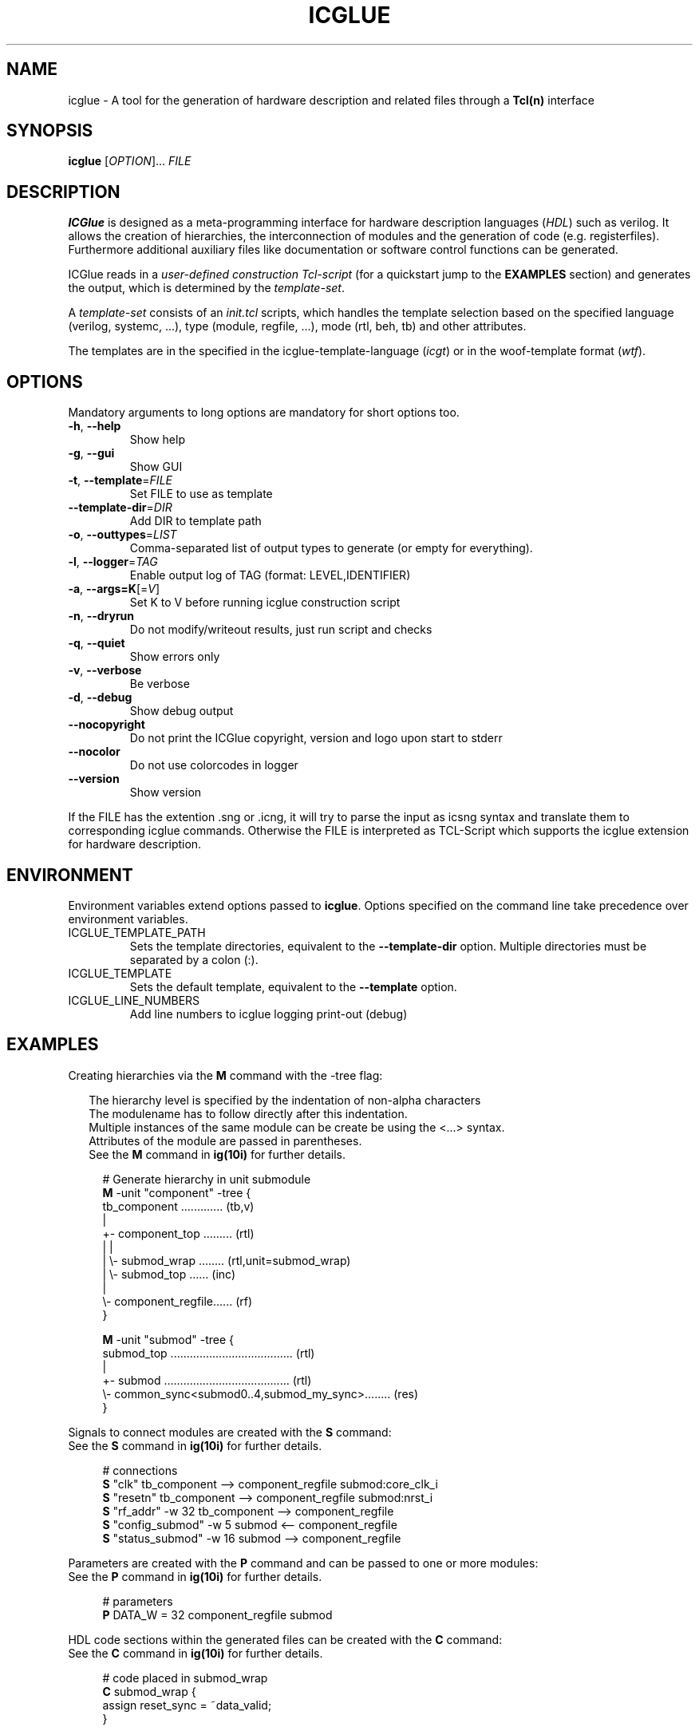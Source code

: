 .\" DO NOT MODIFY THIS FILE!  It was generated by help2man 1.47.16.
.TH ICGLUE "1" "August 2020" "ICGlue 4.1" "User Commands"
.SH NAME
icglue - A tool for the generation of hardware description and related files through a \fBTcl(n)\fR interface
.SH SYNOPSIS
.B icglue
[\fI\,OPTION\/\fR]... \fI\,FILE\/\fR
.SH DESCRIPTION
\fBICGlue\fR is designed as a meta-programming interface for hardware description languages (\fIHDL\fR) such as verilog.
It allows the creation of hierarchies, the interconnection of modules and the generation of code (e.g. registerfiles).
Furthermore additional auxiliary files like documentation or software control functions can be generated.


ICGlue reads in a \fIuser-defined construction Tcl-script\fR (for a quickstart jump to the \fBEXAMPLES\fR section) and generates the output, which is determined by the \fItemplate-set\fR.

A \fItemplate-set\fR consists of an \fIinit.tcl\fR scripts, which handles the template selection based on the specified language (verilog, systemc, ...), type (module, regfile, ...), mode (rtl, beh, tb) and other attributes.

The templates are in the specified in the icglue-template-language (\fIicgt\fR) or in the woof-template format (\fIwtf\fR).
.SH OPTIONS
Mandatory arguments to long options are mandatory for short options too.
.TP
\fB\-h\fR, \fB\-\-help\fR
Show help
.TP
\fB\-g\fR, \fB\-\-gui\fR
Show GUI
.TP
\fB\-t\fR, \fB\-\-template\fR=\fI\,FILE\/\fR
Set FILE to use as template
.TP
\fB\-\-template\-dir\fR=\fI\,DIR\/\fR
Add DIR to template path
.TP
\fB\-o\fR, \fB\-\-outtypes\fR=\fI\,LIST\/\fR
Comma\-separated list of output types to generate (or empty for everything).
.TP
\fB\-l\fR, \fB\-\-logger\fR=\fI\,TAG\/\fR
Enable output log of TAG (format: LEVEL,IDENTIFIER)
.TP
\fB\-a\fR, \fB\-\-args=K\fR[=\fI\,V\/\fR]
Set K to V before running icglue construction script
.TP
\fB\-n\fR, \fB\-\-dryrun\fR
Do not modify/writeout results, just run script and checks
.TP
\fB\-q\fR, \fB\-\-quiet\fR
Show errors only
.TP
\fB\-v\fR, \fB\-\-verbose\fR
Be verbose
.TP
\fB\-d\fR, \fB\-\-debug\fR
Show debug output
.TP
\fB\-\-nocopyright\fR
Do not print the ICGlue copyright, version and logo upon start to stderr
.TP
\fB\-\-nocolor\fR
Do not use colorcodes in logger
.TP
\fB\-\-version\fR
Show version
.PP
If the FILE has the extention .sng or .icng, it will try to parse the input as icsng syntax and translate them to corresponding icglue commands.
Otherwise the FILE is interpreted as TCL\-Script which supports the icglue extension for hardware description.
.SH ENVIRONMENT
Environment variables extend options passed to \fBicglue\fR.
Options specified on the command line take precedence over environment variables.

.IP ICGLUE_TEMPLATE_PATH
Sets the template directories, equivalent to the \fB--template-dir\fR option. Multiple directories must be separated by a colon (:).

.IP ICGLUE_TEMPLATE
Sets the default template, equivalent to the \fB--template\fR option.

.IP ICGLUE_LINE_NUMBERS
Add line numbers to icglue logging print-out (debug)
.SH EXAMPLES
Creating hierarchies via the \fBM\fR command with the -tree flag:
.PP
.in +2n
The hierarchy level is specified by the indentation of non-alpha characters
.br
The modulename has to follow directly after this indentation.
.br
Multiple instances of the same module can be create be using the <...> syntax.
.br
Attributes of the module are passed in parentheses.
.br
See the \fBM\fR command in \fBig(10i)\fR for further details.
.PP
.in +4n
.EX
# Generate hierarchy in unit submodule
.br
\fBM\fR -unit "component" -tree {
.br
    tb_component ............. (tb,v)
    |
    +- component_top ......... (rtl)
    |  |
    |  \\- submod_wrap ........ (rtl,unit=submod_wrap)
    |     \\- submod_top ...... (inc)
    |
    \\- component_regfile...... (rf)
.br
}

\fBM\fR -unit "submod" -tree {
    submod_top ...................................... (rtl)
    |
    +- submod ....................................... (rtl)
    \\- common_sync<submod0..4,submod_my_sync>........ (res)
.br
}

.EE
.PP
Signals to connect modules are created with the \fBS\fR command:
.br
See the \fBS\fR command in \fBig(10i)\fR for further details.
.PP
.in +4n
.EX
# connections
.br
\fBS\fR "clk"                 tb_component  -->  component_regfile submod:core_clk_i
.br
\fBS\fR "resetn"              tb_component  -->  component_regfile submod:nrst_i
.br
\fBS\fR "rf_addr"       -w 32 tb_component  -->  component_regfile
.br
\fBS\fR "config_submod" -w 5  submod        <--  component_regfile
.br
\fBS\fR "status_submod" -w 16 submod        -->  component_regfile
.EE
.PP
Parameters are created with the \fBP\fR command and can be passed to one or more modules:
.br
See the \fBP\fR command in \fBig(10i)\fR for further details.
.PP
.in +4n
.EX
# parameters
.br
\fBP\fR DATA_W = 32 component_regfile submod
.EE
.PP

HDL code sections within the generated files can be created with the \fBC\fR command:
.br
See the \fBC\fR command in \fBig(10i)\fR for further details.
.PP
.in +4n
.EX
# code placed in submod_wrap
.br
\fBC\fR submod_wrap {
    assign reset_sync = ~data_valid;
.br
}
.EE
.PP

Regfile code can be create via the \fBR\fR command. Inline connections are possible.
.br
See the \fBR\fR command in \fBig(10i)\fR for further details.
.PP
.in +4n
.EX
\fBR\fR component_regfile "entry_name0" {
    "name"   | "entrybits" | "type" | "reset" | "signal"          | "comment"
    -----    | ----------- | -----  | ------- | --------          | ---------
    s_cfg    | 4:0         | RW     | 5\[aq]h0    | submod:s_cfg_i    | "Configure component"
    s_status | 31:16       | R      | 16\[aq]h0   | submod:s_status_o | "Component status"
.br
}
.PP
Same without inline connection:
.PP
.in +4n
.EX
.br
\fBS\fR "entry_name0_s_cfg"    -w 5  submod:s_cfg_i     <--  component_regfile
.br
\fBS\fR "entry_name0_s_status" -w 16 submod:s_status_o  -->  component_regfile
.br
\fBR\fR component_regfile "entry_name0" {
    "name"   | "entrybits" | "type" | "reset" | "signal"             | "comment"
    -----    | ----------- | -----  | ------- | --------             | ---------
    s_cfg    | 4:0         | RW     | 5\[aq]h0    | entry_name0_s_cfg    | "Configure component"
    s_status | 31:16       | R      | 16\[aq]h0   | entry_name0_s_status | "Component status"
.br
}
.PP
The extra-column "signalbit" can be used to split wires e.g.
.PP
.in +4n
.EX
\fBS\fR "s_cfg_large" -w 40 component_regfile  -->  submod
.br
\fBR\fR component_regfile "entry_name1_low" {
    "name" | "entrybits" | "type" | "reset" | "signal"    | "signalbits" | "comment"
    -----  | ----------- | -----  | ------- | --------    | ------------ | ---------
    s_cfg  | 31:0        | RW     | 32\[aq]h0   | s_cfg_large | 31:0         | "Configure submod part 0"
.br
}
.br
\fBR\fR component_regfile "entry_name1_high" {
    "name" | "entrybits" | "type" | "reset" | "signal"    | "signalbits" | "comment"
    -----  | ----------- | -----  | ------- | --------    | ------------ | ---------
    s_cfg  | 7:0         | RW     | 8\[aq]h0    | s_cfg_large | 39:32        | "Configure submod part 1"
.br
}
.EE
.PP
.SH AUTHOR
Written by Andreas Dixius, Felix Neumaerker
.SH "REPORTING BUGS"
Reports bugs to \fBbugs@icglue.org\fR.
.br
Visit the ICGlue home page for more details: \fBhttps://icglue.org\fR
.SH COPYRIGHT
Copyright \(co 2017\-2020 Andreas Dixius, Felix Neumaerker
.PP
License GPLv3+: GNU GPL version 3 or later <http://gnu.org/licenses/gpl.html>.
.br
This is free software: you are free to change and redistribute it.
There is NO WARRANTY, to the extent permitted by law.
.SH "SEE ALSO"
\fBTcl(n)\fR  - Tool Command Language
.br
\fBig(10i)\fR - Scripting commands man-page
.PP
View the HTML documentation of the Tcl-library at \fB%DOCDIRTCL%/html/index.html\fR

\" vim: ft=nroff
